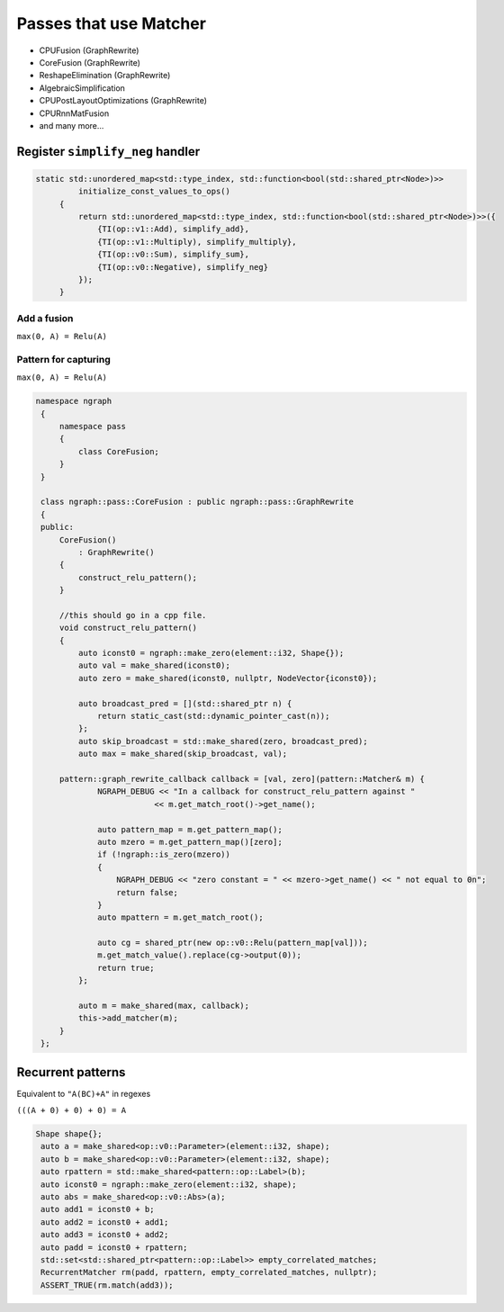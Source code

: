.. core/passes/passes-that-use-matcher.rst:


Passes that use Matcher
=======================

* CPUFusion (GraphRewrite)
* CoreFusion (GraphRewrite)
* ReshapeElimination (GraphRewrite)
* AlgebraicSimplification
* CPUPostLayoutOptimizations (GraphRewrite)
* CPURnnMatFusion
* and many more...



Register ``simplify_neg`` handler
----------------------------------


.. code-block:: cpp

   static std::unordered_map<std::type_index, std::function<bool(std::shared_ptr<Node>)>>
            initialize_const_values_to_ops()
        {
            return std::unordered_map<std::type_index, std::function<bool(std::shared_ptr<Node>)>>({
                {TI(op::v1::Add), simplify_add},
                {TI(op::v1::Multiply), simplify_multiply},
                {TI(op::v0::Sum), simplify_sum},
                {TI(op::v0::Negative), simplify_neg}
            });
        }

Add a fusion 
~~~~~~~~~~~~

``max(0, A) = Relu(A)`` 



Pattern for capturing 
~~~~~~~~~~~~~~~~~~~~~

|image11|

``max(0, A) = Relu(A)``  

.. code-block:: cpp

   namespace ngraph
    {
        namespace pass
        {
            class CoreFusion;
        }
    }
    
    class ngraph::pass::CoreFusion : public ngraph::pass::GraphRewrite
    {
    public:
        CoreFusion()
            : GraphRewrite()
        {
            construct_relu_pattern();
        }

        //this should go in a cpp file.
        void construct_relu_pattern()
        {
            auto iconst0 = ngraph::make_zero(element::i32, Shape{});
            auto val = make_shared(iconst0);
            auto zero = make_shared(iconst0, nullptr, NodeVector{iconst0});

            auto broadcast_pred = [](std::shared_ptr n) {
                return static_cast(std::dynamic_pointer_cast(n));
            };
            auto skip_broadcast = std::make_shared(zero, broadcast_pred);
            auto max = make_shared(skip_broadcast, val);

        pattern::graph_rewrite_callback callback = [val, zero](pattern::Matcher& m) { 
                NGRAPH_DEBUG << "In a callback for construct_relu_pattern against "
                            << m.get_match_root()->get_name();

                auto pattern_map = m.get_pattern_map();
                auto mzero = m.get_pattern_map()[zero];
                if (!ngraph::is_zero(mzero))
                {
                    NGRAPH_DEBUG << "zero constant = " << mzero->get_name() << " not equal to 0n";
                    return false;
                }
                auto mpattern = m.get_match_root();

                auto cg = shared_ptr(new op::v0::Relu(pattern_map[val]));
                m.get_match_value().replace(cg->output(0));
                return true;
            };

            auto m = make_shared(max, callback); 
            this->add_matcher(m);
        }
    };
            
Recurrent patterns 
------------------

Equivalent to ``"A(BC)+A"`` in regexes 


``(((A + 0) + 0) + 0) = A``

|image12|

|image13|


.. code-block:: cpp

   Shape shape{};
    auto a = make_shared<op::v0::Parameter>(element::i32, shape);
    auto b = make_shared<op::v0::Parameter>(element::i32, shape);
    auto rpattern = std::make_shared<pattern::op::Label>(b);
    auto iconst0 = ngraph::make_zero(element::i32, shape);
    auto abs = make_shared<op::v0::Abs>(a);
    auto add1 = iconst0 + b;
    auto add2 = iconst0 + add1;
    auto add3 = iconst0 + add2;
    auto padd = iconst0 + rpattern;
    std::set<std::shared_ptr<pattern::op::Label>> empty_correlated_matches;
    RecurrentMatcher rm(padd, rpattern, empty_correlated_matches, nullptr);
    ASSERT_TRUE(rm.match(add3));



.. |image11| image:: ../fusion/mg/fusion_pattern.png
.. |image12| image:: ../fusion/mg/rp_graph1.png
.. |image13| image:: ../fusion/mg/rp_pattern.png
